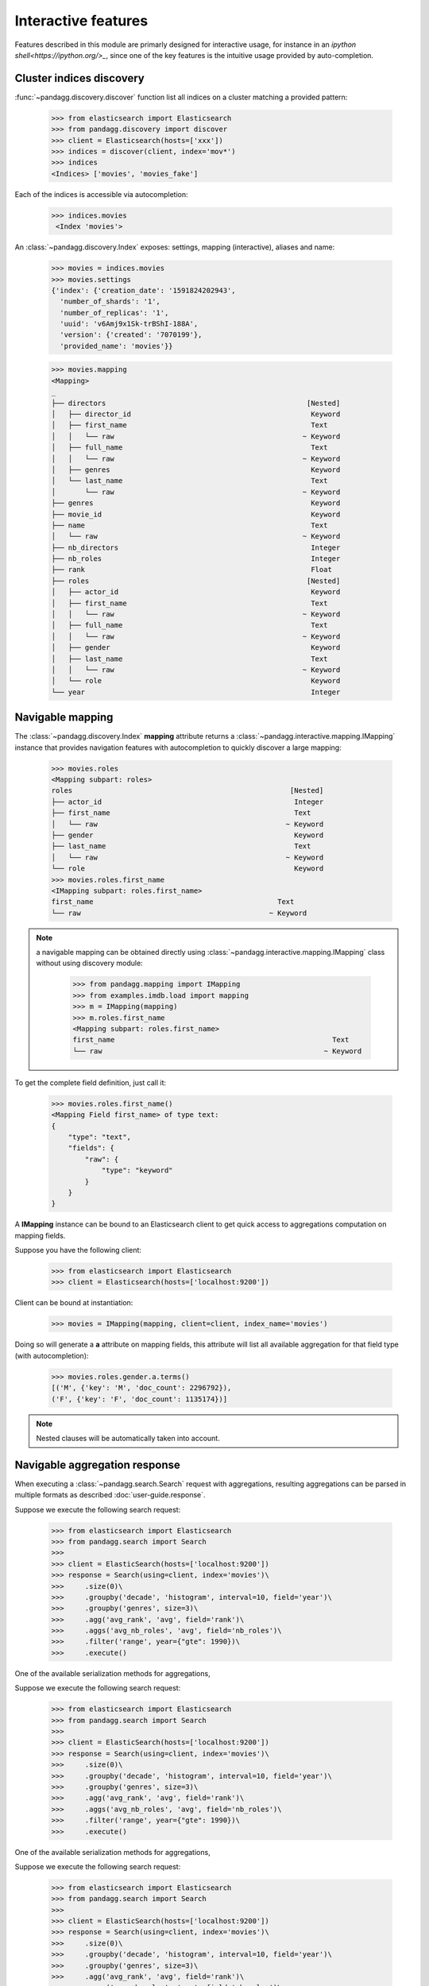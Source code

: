 
********************
Interactive features
********************

Features described in this module are primarly designed for interactive usage, for instance in an
`ipython shell<https://ipython.org/>_`, since one of the key features is the intuitive usage provided by auto-completion.

Cluster indices discovery
=========================

:func:`~pandagg.discovery.discover` function list all indices on a cluster matching a provided pattern:

    >>> from elasticsearch import Elasticsearch
    >>> from pandagg.discovery import discover
    >>> client = Elasticsearch(hosts=['xxx'])
    >>> indices = discover(client, index='mov*')
    >>> indices
    <Indices> ['movies', 'movies_fake']

Each of the indices is accessible via autocompletion:

    >>> indices.movies
     <Index 'movies'>


An :class:`~pandagg.discovery.Index` exposes: settings, mapping (interactive), aliases and name:

    >>> movies = indices.movies
    >>> movies.settings
    {'index': {'creation_date': '1591824202943',
      'number_of_shards': '1',
      'number_of_replicas': '1',
      'uuid': 'v6Amj9x1Sk-trBShI-188A',
      'version': {'created': '7070199'},
      'provided_name': 'movies'}}

    >>> movies.mapping
    <Mapping>
    _
    ├── directors                                                [Nested]
    │   ├── director_id                                           Keyword
    │   ├── first_name                                            Text
    │   │   └── raw                                             ~ Keyword
    │   ├── full_name                                             Text
    │   │   └── raw                                             ~ Keyword
    │   ├── genres                                                Keyword
    │   └── last_name                                             Text
    │       └── raw                                             ~ Keyword
    ├── genres                                                    Keyword
    ├── movie_id                                                  Keyword
    ├── name                                                      Text
    │   └── raw                                                 ~ Keyword
    ├── nb_directors                                              Integer
    ├── nb_roles                                                  Integer
    ├── rank                                                      Float
    ├── roles                                                    [Nested]
    │   ├── actor_id                                              Keyword
    │   ├── first_name                                            Text
    │   │   └── raw                                             ~ Keyword
    │   ├── full_name                                             Text
    │   │   └── raw                                             ~ Keyword
    │   ├── gender                                                Keyword
    │   ├── last_name                                             Text
    │   │   └── raw                                             ~ Keyword
    │   └── role                                                  Keyword
    └── year                                                      Integer


Navigable mapping
=================

The :class:`~pandagg.discovery.Index` **mapping** attribute returns a :class:`~pandagg.interactive.mapping.IMapping`
instance that provides navigation features with autocompletion to quickly discover a large
mapping:


    >>> movies.roles
    <Mapping subpart: roles>
    roles                                                    [Nested]
    ├── actor_id                                              Integer
    ├── first_name                                            Text
    │   └── raw                                             ~ Keyword
    ├── gender                                                Keyword
    ├── last_name                                             Text
    │   └── raw                                             ~ Keyword
    └── role                                                  Keyword
    >>> movies.roles.first_name
    <IMapping subpart: roles.first_name>
    first_name                                            Text
    └── raw                                             ~ Keyword


.. note::

    a navigable mapping can be obtained directly using :class:`~pandagg.interactive.mapping.IMapping` class without
    using discovery module:

        >>> from pandagg.mapping import IMapping
        >>> from examples.imdb.load import mapping
        >>> m = IMapping(mapping)
        >>> m.roles.first_name
        <Mapping subpart: roles.first_name>
        first_name                                                    Text
        └── raw                                                     ~ Keyword


To get the complete field definition, just call it:

    >>> movies.roles.first_name()
    <Mapping Field first_name> of type text:
    {
        "type": "text",
        "fields": {
            "raw": {
                "type": "keyword"
            }
        }
    }

A **IMapping** instance can be bound to an Elasticsearch client to get quick access to aggregations computation on mapping fields.

Suppose you have the following client:

    >>> from elasticsearch import Elasticsearch
    >>> client = Elasticsearch(hosts=['localhost:9200'])

Client can be bound at instantiation:

    >>> movies = IMapping(mapping, client=client, index_name='movies')

Doing so will generate a **a** attribute on mapping fields, this attribute will list all available aggregation for that
field type (with autocompletion):

    >>> movies.roles.gender.a.terms()
    [('M', {'key': 'M', 'doc_count': 2296792}),
    ('F', {'key': 'F', 'doc_count': 1135174})]


.. note::

    Nested clauses will be automatically taken into account.


Navigable aggregation response
==============================

When executing a :class:`~pandagg.search.Search` request with aggregations, resulting aggregations can be parsed in
multiple formats as described :doc:`user-guide.response`.

Suppose we execute the following search request:

    >>> from elasticsearch import Elasticsearch
    >>> from pandagg.search import Search
    >>>
    >>> client = ElasticSearch(hosts=['localhost:9200'])
    >>> response = Search(using=client, index='movies')\
    >>>     .size(0)\
    >>>     .groupby('decade', 'histogram', interval=10, field='year')\
    >>>     .groupby('genres', size=3)\
    >>>     .agg('avg_rank', 'avg', field='rank')\
    >>>     .aggs('avg_nb_roles', 'avg', field='nb_roles')\
    >>>     .filter('range', year={"gte": 1990})\
    >>>     .execute()

One of the available serialization methods for aggregations,

Suppose we execute the following search request:

    >>> from elasticsearch import Elasticsearch
    >>> from pandagg.search import Search
    >>>
    >>> client = ElasticSearch(hosts=['localhost:9200'])
    >>> response = Search(using=client, index='movies')\
    >>>     .size(0)\
    >>>     .groupby('decade', 'histogram', interval=10, field='year')\
    >>>     .groupby('genres', size=3)\
    >>>     .agg('avg_rank', 'avg', field='rank')\
    >>>     .aggs('avg_nb_roles', 'avg', field='nb_roles')\
    >>>     .filter('range', year={"gte": 1990})\
    >>>     .execute()

One of the available serialization methods for aggregations,

Suppose we execute the following search request:

    >>> from elasticsearch import Elasticsearch
    >>> from pandagg.search import Search
    >>>
    >>> client = ElasticSearch(hosts=['localhost:9200'])
    >>> response = Search(using=client, index='movies')\
    >>>     .size(0)\
    >>>     .groupby('decade', 'histogram', interval=10, field='year')\
    >>>     .groupby('genres', size=3)\
    >>>     .agg('avg_rank', 'avg', field='rank')\
    >>>     .aggs('avg_nb_roles', 'avg', field='nb_roles')\
    >>>     .filter('range', year={"gte": 1990})\
    >>>     .execute()

One of the available serialization methods for aggregations,

Suppose we execute the following search request:

    >>> from elasticsearch import Elasticsearch
    >>> from pandagg.search import Search
    >>>
    >>> client = ElasticSearch(hosts=['localhost:9200'])
    >>> response = Search(using=client, index='movies')\
    >>>     .size(0)\
    >>>     .groupby('decade', 'histogram', interval=10, field='year')\
    >>>     .groupby('genres', size=3)\
    >>>     .agg('avg_rank', 'avg', field='rank')\
    >>>     .aggs('avg_nb_roles', 'avg', field='nb_roles')\
    >>>     .filter('range', year={"gte": 1990})\
    >>>     .execute()

One of the available serialization methods for aggregations,

Suppose we execute the following search request:

    >>> from elasticsearch import Elasticsearch
    >>> from pandagg.search import Search
    >>>
    >>> client = ElasticSearch(hosts=['localhost:9200'])
    >>> response = Search(using=client, index='movies')\
    >>>     .size(0)\
    >>>     .groupby('decade', 'histogram', interval=10, field='year')\
    >>>     .groupby('genres', size=3)\
    >>>     .agg('avg_rank', 'avg', field='rank')\
    >>>     .aggs('avg_nb_roles', 'avg', field='nb_roles')\
    >>>     .filter('range', year={"gte": 1990})\
    >>>     .execute()

One of the available serialization methods for aggregations,

Suppose we execute the following search request:

    >>> from elasticsearch import Elasticsearch
    >>> from pandagg.search import Search
    >>>
    >>> client = ElasticSearch(hosts=['localhost:9200'])
    >>> response = Search(using=client, index='movies')\
    >>>     .size(0)\
    >>>     .groupby('decade', 'histogram', interval=10, field='year')\
    >>>     .groupby('genres', size=3)\
    >>>     .agg('avg_rank', 'avg', field='rank')\
    >>>     .aggs('avg_nb_roles', 'avg', field='nb_roles')\
    >>>     .filter('range', year={"gte": 1990})\
    >>>     .execute()

One of the available serialization methods for aggregations,

Suppose we execute the following search request:

    >>> from elasticsearch import Elasticsearch
    >>> from pandagg.search import Search
    >>>
    >>> client = ElasticSearch(hosts=['localhost:9200'])
    >>> response = Search(using=client, index='movies')\
    >>>     .size(0)\
    >>>     .groupby('decade', 'histogram', interval=10, field='year')\
    >>>     .groupby('genres', size=3)\
    >>>     .agg('avg_rank', 'avg', field='rank')\
    >>>     .aggs('avg_nb_roles', 'avg', field='nb_roles')\
    >>>     .filter('range', year={"gte": 1990})\
    >>>     .execute()

One of the available serialization methods for aggregations,

Suppose we execute the following search request:

    >>> from elasticsearch import Elasticsearch
    >>> from pandagg.search import Search
    >>>
    >>> client = ElasticSearch(hosts=['localhost:9200'])
    >>> response = Search(using=client, index='movies')\
    >>>     .size(0)\
    >>>     .groupby('decade', 'histogram', interval=10, field='year')\
    >>>     .groupby('genres', size=3)\
    >>>     .agg('avg_rank', 'avg', field='rank')\
    >>>     .aggs('avg_nb_roles', 'avg', field='nb_roles')\
    >>>     .filter('range', year={"gte": 1990})\
    >>>     .execute()

One of the available serialization methods for aggregations,

Suppose we execute the following search request:

    >>> from elasticsearch import Elasticsearch
    >>> from pandagg.search import Search
    >>>
    >>> client = ElasticSearch(hosts=['localhost:9200'])
    >>> response = Search(using=client, index='movies')\
    >>>     .size(0)\
    >>>     .groupby('decade', 'histogram', interval=10, field='year')\
    >>>     .groupby('genres', size=3)\
    >>>     .aggs('avg_rank', 'avg', field='rank')\
    >>>     .aggs('avg_nb_roles', 'avg', field='nb_roles')\
    >>>     .filter('range', year={"gte": 1990})\
    >>>     .execute()

One of the available serialization methods for aggregations, :func:`~pandagg.response.Aggregations.to_interactive_tree`,
generates an interactive tree of class :class:`~pandagg.interactive.response.IResponse`:

    >>> tree = response.aggregations.to_interactive_tree()
    >>> tree
    <IResponse>
    root
    ├── decade=1990                                        79495
    │   ├── genres=Documentary                              8393
    │   │   ├── avg_nb_roles                  3.7789824854045038
    │   │   └── avg_rank                       6.517093241977517
    │   ├── genres=Drama                                   12232
    │   │   ├── avg_nb_roles                  18.518067364290385
    │   │   └── avg_rank                       5.981429367965072
    │   └── genres=Short                                   12197
    │       ├── avg_nb_roles                   3.023284414200213
    │       └── avg_rank                       6.311325829450123
    └── decade=2000                                        57649
        ├── genres=Documentary                              8639
        │   ├── avg_nb_roles                   5.581433036231045
        │   └── avg_rank                       6.980897812811443
        ├── genres=Drama                                   11500
        │   ├── avg_nb_roles                  14.385391304347825
        │   └── avg_rank                       6.269675415719865
        └── genres=Short                                   13451
            ├── avg_nb_roles                   4.053081555274701
            └── avg_rank                        6.83625304327684

This tree provides auto-completion on each node to select a subpart of the tree:

    >>> tree.decade_1990
    <IResponse subpart: decade_1990>
    decade=1990                                            79495
    ├── genres=Documentary                                  8393
    │   ├── avg_nb_roles                      3.7789824854045038
    │   └── avg_rank                           6.517093241977517
    ├── genres=Drama                                       12232
    │   ├── avg_nb_roles                      18.518067364290385
    │   └── avg_rank                           5.981429367965072
    └── genres=Short                                       12197
        ├── avg_nb_roles                       3.023284414200213
        └── avg_rank                           6.311325829450123

    >>> tree.genres_Drama
    <IResponse subpart: decade_1990.genres_Drama>
    genres=Drama                                           12232
    ├── avg_nb_roles                          18.518067364290385
    └── avg_rank                               5.981429367965072

:func:`~pandagg.interactive.response.IResponse.get_bucket_filter` returns the query that filters documents belonging
to the given bucket:

    >>> tree.decade_1990.genres_Drama.get_bucket_filter()
    {'bool': {
        'must': [
            {'term': {'genres': {'value': 'Drama'}}},
            {'range': {'year': {'gte': 1990.0, 'lt': 2000.0}}}
        ],
        'filter': [{'range': {'year': {'gte': 1990}}}]
        }
    }

:func:`~pandagg.interactive.response.IResponse.list_documents` method actually execute this query to list documents
belonging to bucket:

    >>> tree.decade_1990.genres_Drama.list_documents(size=2, _source={"include": ['name']})
    {'took': 10,
     'timed_out': False,
     '_shards': {'total': 1, 'successful': 1, 'skipped': 0, 'failed': 0},
     'hits': {'total': {'value': 10000, 'relation': 'gte'},
      'max_score': 2.4539857,
      'hits': [{'_index': 'movies',
        '_type': '_doc',
        '_id': '706',
        '_score': 2.4539857,
        '_source': {'name': '100 meter fri'}},
       {'_index': 'movies',
        '_type': '_doc',
        '_id': '714',
        '_score': 2.4539857,
        '_source': {'name': '100 Proof'}}]}}
